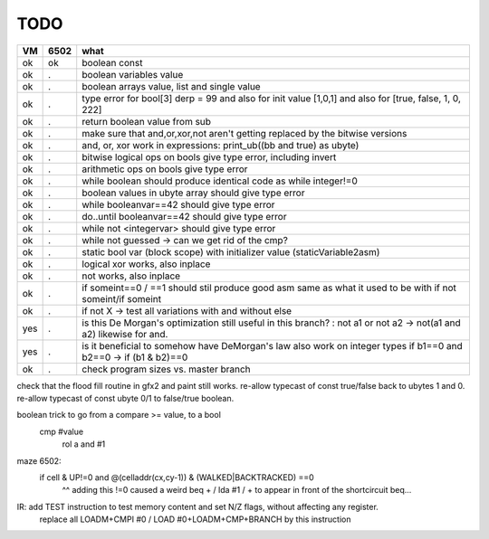 TODO
====

===== ====== =======
VM    6502   what
===== ====== =======
ok    ok     boolean const
ok    .      boolean variables value
ok    .      boolean arrays value, list and single value
ok    .      type error for bool[3] derp = 99    and also for init value [1,0,1] and also for [true, false, 1, 0, 222]
ok    .      return boolean value from sub
ok    .      make sure that and,or,xor,not aren't getting replaced by the bitwise versions
ok    .      and, or, xor work in expressions: print_ub((bb and true) as ubyte)
ok    .      bitwise logical ops on bools give type error, including invert
ok    .      arithmetic ops on bools give type error
ok    .      while boolean  should produce identical code as  while integer!=0
ok    .      boolean values in ubyte array should give type error
ok    .      while booleanvar==42    should give type error
ok    .      do..until booleanvar==42    should give type error
ok    .      while not <integervar>   should give type error
ok    .      while not guessed  -> can we get rid of the cmp?
ok    .      static bool var (block scope) with initializer value (staticVariable2asm)
ok    .      logical xor works, also inplace
ok    .      not works, also inplace
ok    .      if someint==0 / ==1  should stil produce good asm same as what it used to be with if not someint/if someint
ok    .      if not X -> test all variations with and without else
yes   .      is this De Morgan's optimization still useful in this branch? :   not a1 or not a2 -> not(a1 and a2)  likewise for and.
yes   .      is it beneficial to somehow have DeMorgan's law also work on integer types   if b1==0 and b2==0 -> if (b1 & b2)==0
ok    .      check program sizes vs. master branch
===== ====== =======


check that the flood fill routine in gfx2 and paint still works.
re-allow typecast of const true/false back to ubytes 1 and 0.
re-allow typecast of const ubyte 0/1 to false/true boolean.


boolean trick to go from a compare >= value, to a bool
    cmp #value
	rol  a
	and  #1

maze 6502:
  if cell & UP!=0 and @(celladdr(cx,cy-1)) & (WALKED|BACKTRACKED) ==0
              ^^ adding this !=0 caused a weird beq + / lda #1 / +  to appear in front of the shortcircuit beq...


IR: add TEST instruction to test memory content and set N/Z flags, without affecting any register.
    replace all LOADM+CMPI #0  / LOAD #0+LOADM+CMP+BRANCH   by this instruction

